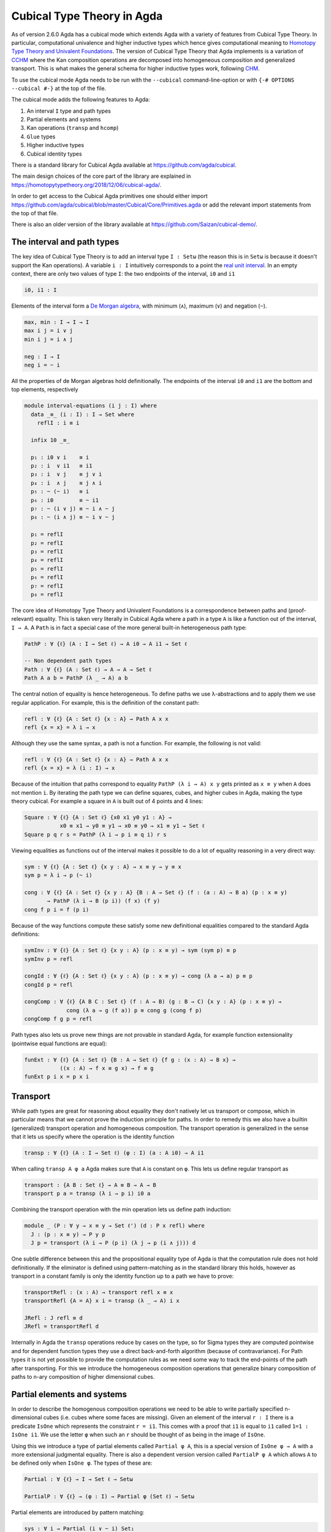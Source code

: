 ..
  ::
  {-# OPTIONS --cubical #-}
  module language.cubical where

  open import Agda.Primitive.Cubical
                         renaming ( primIMin to _∧_
                                  ; primIMax to _∨_
                                  ; primINeg to ~_
                                  ; isOneEmpty to empty
                                  ; primHComp to hcomp
                                  ; primTransp to transp
                                  ; itIsOne to 1=1 )
  open import Agda.Builtin.Cubical.Path renaming (_≡_ to Path)

.. _cubical:

***************************
Cubical Type Theory in Agda
***************************

As of version 2.6.0 Agda has a cubical mode which extends Agda with a
variety of features from Cubical Type Theory. In particular,
computational univalence and higher inductive types which hence gives
computational meaning to `Homotopy Type Theory and Univalent
Foundations <https://homotopytypetheory.org/>`_. The version of
Cubical Type Theory that Agda implements is a variation of `CCHM`_
where the Kan composition operations are decomposed into homogeneous
composition and generalized transport. This is what makes the general
schema for higher inductive types work, following `CHM`_.

To use the cubical mode Agda needs to be run with the ``--cubical``
command-line-option or with ``{-# OPTIONS --cubical #-}`` at the top
of the file.

The cubical mode adds the following features to Agda:

1. An interval ``I`` type and path types
2. Partial elements and systems
3. Kan operations (``transp`` and ``hcomp``)
4. ``Glue`` types
5. Higher inductive types
6. Cubical identity types

There is a standard library for Cubical Agda available at
https://github.com/agda/cubical.

The main design choices of the core part of the library are explained
in https://homotopytypetheory.org/2018/12/06/cubical-agda/.

In order to get access to the Cubical Agda primitives one should
either import
https://github.com/agda/cubical/blob/master/Cubical/Core/Primitives.agda
or add the relevant import statements from the top of that file.

There is also an older version of the library available at
https://github.com/Saizan/cubical-demo/.

The interval and path types
---------------------------

The key idea of Cubical Type Theory is to add an interval type ``I :
Setω`` (the reason this is in ``Setω`` is because it doesn't support
the Kan operations). A variable ``i : I`` intuitively corresponds to a
point the `real unit interval
<https://en.wikipedia.org/wiki/Unit_interval>`_. In an empty context,
there are only two values of type ``I``: the two endpoints of the
interval, ``i0`` and ``i1``

.. code-block:: agda

  i0, i1 : I

Elements of the interval form a `De Morgan algebra
<https://en.wikipedia.org/wiki/De_Morgan_algebra>`_, with minimum
(``∧``), maximum (``∨``) and negation (``~``).

.. code-block:: agda

    max, min : I → I → I
    max i j = i ∨ j
    min i j = i ∧ j

    neg : I → I
    neg i = ~ i

All the properties of de Morgan algebras hold definitionally. The
endpoints of the interval ``i0`` and ``i1`` are the bottom and top
elements, respectively

.. code-block:: agda

  module interval-equations (i j : I) where
    data _≡_ (i : I) : I → Set where
      reflI : i ≡ i

    infix 10 _≡_

    p₁ : i0 ∨ i    ≡ i
    p₂ : i  ∨ i1   ≡ i1
    p₃ : i  ∨ j    ≡ j ∨ i
    p₄ : i  ∧ j    ≡ j ∧ i
    p₅ : ~ (~ i)   ≡ i
    p₆ : i0        ≡ ~ i1
    p₇ : ~ (i ∨ j) ≡ ~ i ∧ ~ j
    p₈ : ~ (i ∧ j) ≡ ~ i ∨ ~ j

    p₁ = reflI
    p₂ = reflI
    p₃ = reflI
    p₄ = reflI
    p₅ = reflI
    p₆ = reflI
    p₇ = reflI
    p₈ = reflI


The core idea of Homotopy Type Theory and Univalent Foundations is a
correspondence between paths and (proof-relevant) equality. This is
taken very literally in Cubical Agda where a path in a type ``A`` is
like a function out of the interval, ``I → A``. A ``Path`` is in fact
a special case of the more general built-in heterogeneous path type:

.. code-block:: agda

   PathP : ∀ {ℓ} (A : I → Set ℓ) → A i0 → A i1 → Set ℓ

   -- Non dependent path types
   Path : ∀ {ℓ} (A : Set ℓ) → A → A → Set ℓ
   Path A a b = PathP (λ _ → A) a b

The central notion of equality is hence heterogeneous. To define paths
we use λ-abstractions and to apply them we use regular application.
For example, this is the definition of the constant path:

.. code-block:: agda

  refl : ∀ {ℓ} {A : Set ℓ} {x : A} → Path A x x
  refl {x = x} = λ i → x

Although they use the same syntax, a path is not a function. For
example, the following is not valid:

.. code-block:: agda

  refl : ∀ {ℓ} {A : Set ℓ} {x : A} → Path A x x
  refl {x = x} = λ (i : I) → x

Because of the intuition that paths correspond to equality ``PathP (λ
i → A) x y`` gets printed as ``x ≡ y`` when ``A`` does not mention
``i``. By iterating the path type we can define squares, cubes, and
higher cubes in Agda, making the type theory cubical. For example a
square in ``A`` is built out of 4 points and 4 lines:

.. code-block:: agda

  Square : ∀ {ℓ} {A : Set ℓ} {x0 x1 y0 y1 : A} →
             x0 ≡ x1 → y0 ≡ y1 → x0 ≡ y0 → x1 ≡ y1 → Set ℓ
  Square p q r s = PathP (λ i → p i ≡ q i) r s

Viewing equalities as functions out of the interval makes it possible
to do a lot of equality reasoning in a very direct way:

.. code-block:: agda

  sym : ∀ {ℓ} {A : Set ℓ} {x y : A} → x ≡ y → y ≡ x
  sym p = λ i → p (~ i)

  cong : ∀ {ℓ} {A : Set ℓ} {x y : A} {B : A → Set ℓ} (f : (a : A) → B a) (p : x ≡ y)
         → PathP (λ i → B (p i)) (f x) (f y)
  cong f p i = f (p i)

Because of the way functions compute these satisfy some new
definitional equalities compared to the standard Agda definitions:

.. code-block:: agda

  symInv : ∀ {ℓ} {A : Set ℓ} {x y : A} (p : x ≡ y) → sym (sym p) ≡ p
  symInv p = refl

  congId : ∀ {ℓ} {A : Set ℓ} {x y : A} (p : x ≡ y) → cong (λ a → a) p ≡ p
  congId p = refl

  congComp : ∀ {ℓ} {A B C : Set ℓ} (f : A → B) (g : B → C) {x y : A} (p : x ≡ y) →
               cong (λ a → g (f a)) p ≡ cong g (cong f p)
  congComp f g p = refl

Path types also lets us prove new things are not provable in standard
Agda, for example function extensionality (pointwise equal functions
are equal):

.. code-block:: agda

  funExt : ∀ {ℓ} {A : Set ℓ} {B : A → Set ℓ} {f g : (x : A) → B x} →
             ((x : A) → f x ≡ g x) → f ≡ g
  funExt p i x = p x i

Transport
---------

While path types are great for reasoning about equality they don't
natively let us transport or compose, which in particular means that
we cannot prove the induction principle for paths. In order to remedy
this we also have a builtin (generalized) transport operation and
homogeneous composition. The transport operation is generalized in the
sense that it lets us specify where the operation is the identity
function

.. code-block:: agda

  transp : ∀ {ℓ} (A : I → Set ℓ) (φ : I) (a : A i0) → A i1

When calling ``transp A φ a`` Agda makes sure that ``A`` is constant
on ``φ``. This lets us define regular transport as

.. code-block:: agda

  transport : {A B : Set ℓ} → A ≡ B → A → B
  transport p a = transp (λ i → p i) i0 a

Combining the transport operation with the min operation lets us
define path induction:

.. code-block:: agda

  module _ (P : ∀ y → x ≡ y → Set ℓ') (d : P x refl) where
    J : (p : x ≡ y) → P y p
    J p = transport (λ i → P (p i) (λ j → p (i ∧ j))) d

One subtle difference between this and the propositional equality type
of Agda is that the computation rule does not hold definitionally. If
the eliminator is defined using pattern-matching as in the standard
library this holds, however as transport in a constant family is only
the identity function up to a path we have to prove:

.. code-block:: agda

  transportRefl : (x : A) → transport refl x ≡ x
  transportRefl {A = A} x i = transp (λ _ → A) i x

  JRefl : J refl ≡ d
  JRefl = transportRefl d

Internally in Agda the ``transp`` operations reduce by cases on the
type, so for Sigma types they are computed pointwise and for dependent
function types they use a direct back-and-forth algorithm (because of
contravariance). For Path types it is not yet possible to provide the
computation rules as we need some way to track the end-points of the
path after transporting. For this we introduce the homogeneous
composition operations that generalize binary composition of paths to
n-ary composition of higher dimensional cubes.


Partial elements and systems
----------------------------

In order to describe the homogenous composition operations we need to
be able to write partially specified n-dimensional cubes (i.e. cubes
where some faces are missing). Given an element of the interval ``r :
I`` there is a predicate ``IsOne`` which represents the constraint ``r
= i1``. This comes with a proof that ``i1`` is equal to ``i1`` called
``1=1 : IsOne i1``. We use the letter ``φ`` when such an ``r`` should
be thought of as being in the image of ``IsOne``.

Using this we introduce a type of partial elements called ``Partial φ
A``, this is a special version of ``IsOne φ → A`` with a more
extensional judgmental equality. There is also a dependent version
version called ``PartialP φ A`` which allows ``A`` to be defined only
when ``IsOne φ``. The types of these are:

.. code-block:: agda

  Partial : ∀ {ℓ} → I → Set ℓ → Setω

  PartialP : ∀ {ℓ} → (φ : I) → Partial φ (Set ℓ) → Setω

Partial elements are introduced by pattern matching:

.. code-block:: agda

  sys : ∀ i → Partial (i ∨ ~ i) Set₁
  sys i (i = i0) = Set
  sys i (i = i1) = Set → Set

It also works with pattern matching lambdas:
http://wiki.portal.chalmers.se/agda/pmwiki.php?n=ReferenceManual.PatternMatchingLambdas

.. code-block:: agda

  sys' : ∀ i → Partial (i ∨ ~ i) Set₁
  sys' i = λ { (i = i0) → Set
             ; (i = i1) → Set → Set }

When the cases overlap they must agree:

.. code-block:: agda

  sys2 : ∀ i j → Partial (i ∨ (i ∧ j)) Set₁
  sys2 i j = λ { (i = i1)          → Set
               ; (i = i1) (j = i1) → Set }

Furthermore ``IsOne i0`` is actually absurd

.. code-block:: agda

  sys3 : Partial i0 Set₁
  sys3 = λ { () }

There are cubical subtypes as in CCHM:

.. code-block:: agda

  _[_↦_] : ∀ {ℓ} (A : Set ℓ) (φ : I) (u : Partial φ A) → Setω
  A [ φ ↦ u ] = Sub A φ u

Any element ``u : A`` can be seen as an element of ``A [ φ ↦ u ]``
which agrees with ``u`` on ``φ``:

.. code-block:: agda

  inc : ∀ {ℓ} {A : Set ℓ} {φ : I} (u : A) → A [ φ ↦ (λ _ → u) ]

One can also forget that an element agrees with ``u`` on ``φ``:

.. code-block:: agda

  ouc : ∀ {ℓ} {A : Set ℓ} {φ : I} {u : Partial φ A} → A [ φ ↦ u ] → A

With all of this cubical infrastructure we can now describe the
``hcomp`` operations.

Homogeneous composition
-----------------------

The homogeneous composition operations generalize binary composition
of paths so that we can compose multiple composable cubes.

.. code-block:: agda

  hcomp : ∀ {ℓ} {A : Set ℓ} {φ : I} (u : I → Partial φ A) (a : A) → A

When calling ``hcomp {φ = φ} u a`` Agda makes sure that ``a`` agrees
with ``u i0`` on ``φ``. The idea is that ``a`` is the base of the
composition problem and ``u`` specify the sides of the problem so that
we get an open higher dimensional cube (maybe with some sides missing)
where the side opposite of ``a`` is missing. The ``hcomp`` operation
then gives us the missing side of the cube. For example binary
composition of paths can be written as

.. code-block:: agda

  compPath : ∀ {ℓ} {A : Set ℓ} {x y z : A} → x ≡ y → y ≡ z → x ≡ z
  compPath {x = x} p q i =
    hcomp (λ j → λ { (i = i0) → x
                   ; (i = i1) → q j }) (p i)

Pictorially we are given ``p : x ≡ y`` and ``q : y ≡ z``, and the
composite of the two paths is obtained by computing the missing lid of
this open square:

.. code-block::

          x             z
          ^             ^
          |             |
        x |             | q j
          |             |
          x ----------> y
               p i

In the drawing the direction ``i`` goes left-to-right and ``j`` goes
down-to-up. As we are constructing a path from ``x`` to ``z`` we have
``i : I`` in the context already which is why we have to put ``p i``
as bottom. The direction ``j`` that we are doing the composition in is
abstracted in the first argument to ``hcomp``.

We can also define homogeneous filling of cubes as

.. code-block:: agda

  hfill : {A : Set ℓ}
          {φ : I}
          (u : ∀ i → Partial φ A)
          (u0 : A [ φ ↦ u i0 ])
          -----------------------
          (i : I) → A
  hfill {φ = φ} u u0 i =
    hcomp (λ j → λ { (φ = i1) → u (i ∧ j) 1=1
                   ; (i = i0) → ouc u0 })
          (ouc u0)

When ``i`` is ``i0`` this is ``u0`` and when ``i`` is ``i1`` this is
``hcomp``.

This gives a direct cubical proof that composing a path ``p`` with
``refl`` is ``p``

.. code-block:: agda

  compPathRefl : ∀ {ℓ} {A : Set ℓ} {x y : A} (p : x ≡ y) → compPath p refl ≡ p
  compPathRefl {x = x} {y = y} p j i =
    hfill (λ _ → λ { (i = i0) → x
                   ; (i = i1) → y }) (inc (p i)) (~ j)


Glue types
----------

In order to be able to prove the univalence axiom we also have Glue
types. These lets us turn equivalences between types into paths. An
equivalence of types ``A`` and ``B`` is defined as a map ``f : A → B``
such that its fibers are contractible.

.. code-block:: agda

  fiber : ∀ {ℓ ℓ'} {A : Set ℓ} {B : Set ℓ'} (f : A → B) (y : B) → Set (ℓ-max ℓ ℓ')
  fiber {A = A} f y = Σ[ x ∈ A ] f x ≡ y

  isContr : ∀ {ℓ} → Set ℓ → Set ℓ
  isContr A = Σ[ x ∈ A ] (∀ y → x ≡ y)

  record isEquiv {ℓ} {A : Set ℓ} {B : Set ℓ'} (f : A → B) : Set (ℓ-max ℓ ℓ') where
    field
      equiv-proof : (y : B) → isContr (fiber f y)

  _≃_ : ∀ {ℓ} (A : Set ℓ) (B : Set ℓ') → Set (ℓ-max ℓ ℓ')
  A ≃ B = Σ[ f ∈ (A → B) ] (isEquiv f)

As everything has to work up to higher dimensions the Glue types take
a partial family of types that are equivalent to the base type:

.. code-block:: agda

  Glue : ∀ (A : Set ℓ) {φ : I}
         → (Te : Partial φ (Σ[ T ∈ Set ℓ' ] T ≃ A))
         → Set ℓ'

These come with a constructor and eliminator:

.. code-block:: agda

         glue         -- ∀ {ℓ ℓ'} {A : Set ℓ} {φ : I} {T : Partial φ (Set ℓ')}
                                         -- → {e : PartialP φ (λ o → T o ≃ A)}
                                         -- → PartialP φ T → A → primGlue A T e

         unglue : ∀ {A : Set ℓ} (φ : I) {T : Partial φ (Set ℓ')}
           {e : PartialP φ (λ o → T o ≃ A)} → primGlue A T e → A

Using Glue types we can turn an equivalence of types into a path as follows:

.. code-block:: agda

  ua : ∀ {A B : Set ℓ} → A ≃ B → A ≡ B
  ua {A = A} {B = B} e i = Glue B (λ { (i = i0) → (A , e)
                                     ; (i = i1) → (B , idEquiv B) })

The idea is that we glue on ``A`` to ``B`` when ``i`` is ``i0`` using
``e`` and ``B`` when ``i`` is ``i1`` using the identity
equivalence. This hence gives us the key part of univalence:
equivalences are paths. The other part of univalence is that this map
itself is an equivalence which follows from the computation rule for
ua:

.. code-block:: agda

  uaβ : ∀ {ℓ} {A B : Set ℓ} (e : A ≃ B) (x : A) → transport (ua e) x ≡ e .fst x
  uaβ e x = transportRefl (e .fst x)

Transporting along the path that we get from ua is the same as
applying the equivalence. For more results about Glue types and
univalence see Cubical.Primitives.Glue and
Cubical.Foundations.Univalence in the agda/cubical library.


Higher inductive types
----------------------

Cubical Agda also lets us directly define higher inductive types as
datatypes with path constructors. For example the circle and torus can
be defined as:

.. code-block:: agda

  data S¹ : Set where
    base : S¹
    loop : base ≡ base

  data Torus : Set where
    point : Torus
    line1 : point ≡ point
    line2 : point ≡ point
    square : PathP (λ i → line1 i ≡ line1 i) line2 line2

Functions out of higher inductive types can then be defined by
pattern-matching:

.. code-block:: agda

  t2c : Torus → S¹ × S¹
  t2c point        = ( base , base )
  t2c (line1 i)    = ( loop i , base )
  t2c (line2 j)    = ( base , loop j )
  t2c (square i j) = ( loop i , loop j )

  c2t : S¹ × S¹ → Torus
  c2t (base   , base)   = point
  c2t (loop i , base)   = line1 i
  c2t (base   , loop j) = line2 j
  c2t (loop i , loop j) = square i j

When giving the cases for the path and square constructors we have to
make sure that the function maps the boundary to the right things. For
instance if we would do:

.. code-block:: agda

  c2t' : S¹ × S¹ → Torus
  c2t' (base   , base)   = point
  c2t' (loop i , base)   = line2 i
  c2t' (base   , loop j) = line1 j
  c2t' (loop i , loop j) = square i j

then Agda will complain that something is not right (the boundary of
the last case does not match up with the expected boundary of the
square constructor).

These compute judgmentally:

.. code-block:: agda

  c2t-t2c : ∀ (t : Torus) → c2t (t2c t) ≡ t
  c2t-t2c point        = refl
  c2t-t2c (line1 _)    = refl
  c2t-t2c (line2 _)    = refl
  c2t-t2c (square _ _) = refl

  t2c-c2t : ∀ (p : S¹ × S¹) → t2c (c2t p) ≡ p
  t2c-c2t (base   , base)   = refl
  t2c-c2t (base   , loop _) = refl
  t2c-c2t (loop _ , base)   = refl
  t2c-c2t (loop _ , loop _) = refl

By turning this isomorphism into an equivalence we get a direct proof
that the Torus is equal to two circles:

.. code-block:: agda

  Torus≡S¹×S¹ : Torus ≡ S¹ × S¹
  Torus≡S¹×S¹ = isoToPath (iso t2c c2t t2c-c2t c2t-t2c)

Cubical Agda also supports parametrized and recursive HITs. For
example propositional truncation is defined as:

.. code-block:: agda

  data ∥_∥ {ℓ} (A : Set ℓ) : Set ℓ where
    ∣_∣ : A → ∥ A ∥
    squash : ∀ (x y : ∥ A ∥) → x ≡ y

  recPropTrunc : ∀ {ℓ} {A : Set ℓ} {P : Set ℓ} → isProp P → (A → P) → ∥ A ∥ → P
  recPropTrunc Pprop f ∣ x ∣          = f x
  recPropTrunc Pprop f (squash x y i) =
    Pprop (recPropTrunc Pprop f x) (recPropTrunc Pprop f y) i


Cubical identity types and computational HoTT/UF
------------------------------------------------

As mentioned above the computation rule for J does not hold
definitionally for path types. Cubical Agda fixes this by introducing
a Cubical Identity type. The Cubical.Core.Id file of agda/cubical
exports all of the primitives of this type, including the notation _≡_
and the J eliminator that computes definitionally on refl.

The Cubical Id type and the path type are equivalent, so all of the
results for one can be transported to the other. Using this we provide
an interface to HoTT/UF in Cubical.Core.HoTT-UF which provides the
user with all of the primitives of Homotopy Type Theory and Univalent
Foundations implemented using Cubical primitives under the hood. This
hence gives an axiom free version of HoTT/UF which computes properly.

One drawback of the Cubical Id types compared to the propositional
equality of Agda is that it is not possible to use pattern-matching
when writing functions on them. This will hopefully be fixed in a
future version of Agda, but for now one has to use the J eliminator
explicitly.


----------
References
----------

.. _`CCHM`:

  Cyril Cohen, Thierry Coquand, Simon Huber and Anders Mörtberg;
  `“Cubical Type Theory: a constructive interpretation of the
  univalence axiom” <https://arxiv.org/abs/1611.02108>`_.

.. _`CHM`:

  Thierry Coquand, Simon Huber, Anders Mörtberg; `"On Higher Inductive
  Types in Cubical Type Theory" <https://arxiv.org/abs/1802.01170>`_.
